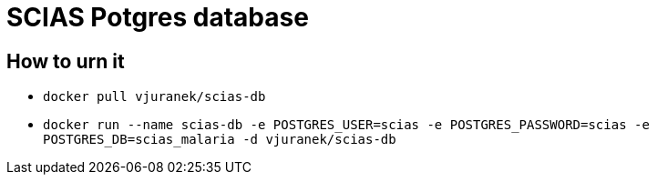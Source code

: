 = SCIAS Potgres database

== How to urn it

* `docker pull vjuranek/scias-db`
* `docker run --name scias-db -e POSTGRES_USER=scias -e POSTGRES_PASSWORD=scias -e POSTGRES_DB=scias_malaria -d vjuranek/scias-db`
